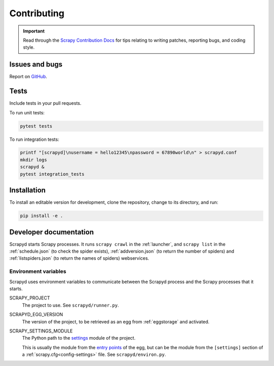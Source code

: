 Contributing
============

.. important:: Read through the `Scrapy Contribution Docs <http://scrapy.readthedocs.org/en/latest/contributing.html>`__ for tips relating to writing patches, reporting bugs, and coding style.

Issues and bugs
---------------

Report on `GitHub <https://github.com/scrapy/scrapyd/issues>`__.

Tests
-----

Include tests in your pull requests.

To run unit tests:

.. code-block:: shell

   pytest tests

To run integration tests:

.. code-block:: shell

   printf "[scrapyd]\nusername = hello12345\npassword = 67890world\n" > scrapyd.conf
   mkdir logs
   scrapyd &
   pytest integration_tests

Installation
------------

To install an editable version for development, clone the repository, change to its directory, and run:

.. code-block:: shell

   pip install -e .

Developer documentation
-----------------------

Scrapyd starts Scrapy processes. It runs ``scrapy crawl`` in the :ref:`launcher`, and ``scrapy list`` in the :ref:`schedule.json` (to check the spider exists), :ref:`addversion.json` (to return the number of spiders) and :ref:`listspiders.json` (to return the names of spiders) webservices.

Environment variables
~~~~~~~~~~~~~~~~~~~~~

Scrapyd uses environment variables to communicate between the Scrapyd process and the Scrapy processes that it starts.

SCRAPY_PROJECT
  The project to use. See ``scrapyd/runner.py``.
SCRAPYD_EGG_VERSION
  The version of the project, to be retrieved as an egg from :ref:`eggstorage` and activated.
SCRAPY_SETTINGS_MODULE
  The Python path to the `settings <https://docs.scrapy.org/en/latest/topics/settings.html#designating-the-settings>`__ module of the project.

  This is usually the module from the `entry points <https://setuptools.pypa.io/en/latest/userguide/entry_point.html>`__ of the egg, but can be the module from the ``[settings]`` section of a :ref:`scrapy.cfg<config-settings>` file. See ``scrapyd/environ.py``.

